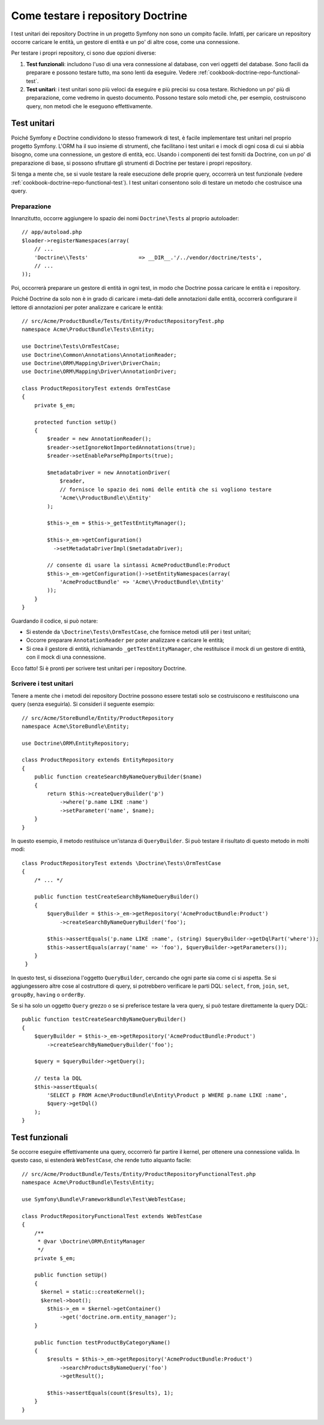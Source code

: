 .. index::
   single: Test; Doctrine

Come testare i repository Doctrine
==================================

I test unitari dei repository Doctrine in un progetto Symfony non sono un compito
facile. Infatti, per caricare un repository occorre caricare le entità, un gestore
di entità e un po' di altre cose, come una connessione.

Per testare i propri repository, ci sono due opzioni diverse:

1) **Test funzionali**: includono l'uso di una vera connessione al database, con veri
   oggetti del database. Sono facili da preparare e possono testare tutto, ma sono lenti
   da eseguire. Vedere :ref:`cookbook-doctrine-repo-functional-test`.

2) **Test unitari**: i test unitari sono più veloci da eseguire e più precisi su
   cosa testare. Richiedono un po' più di preparazione, come vedremo in questo
   documento. Possono testare solo metodi che, per esempio, costruiscono query,
   non metodi che le eseguono effettivamente.

Test unitari
------------

Poiché Symfony e Doctrine condividono lo stesso framework di test, è facile implementare
test unitari nel proprio progetto Symfony. L'ORM ha il suo insieme di strumenti, che
facilitano i test unitari e i mock di ogni cosa di cui si abbia bisogno, come una
connessione, un gestore di entità, ecc. Usando i componenti dei test forniti da
Doctrine, con un po' di preparazione di base, si possono sfruttare gli strumenti di
Doctrine per testare i propri repository.

Si tenga a mente che, se si vuole testare la reale esecuzione delle proprie query,
occorrerà un test funzionale (vedere :ref:`cookbook-doctrine-repo-functional-test`).
I test unitari consentono solo di testare un metodo che costruisce una query.

Preparazione
~~~~~~~~~~~~

Innanzitutto, occorre aggiungere lo spazio dei nomi ``Doctrine\Tests`` al proprio autoloader::

    // app/autoload.php
    $loader->registerNamespaces(array(
        // ...
        'Doctrine\\Tests'                => __DIR__.'/../vendor/doctrine/tests',
        // ...
    ));

Poi, occorrerà preparare un gestore di entità in ogni test, in modo che Doctrine
possa caricare le entità e i repository.

Poiché Doctrine da solo non è in grado di caricare i meta-dati delle annotazioni dalle
entità, occorrerà configurare il lettore di annotazioni per poter analizzare e
caricare le entità::

    // src/Acme/ProductBundle/Tests/Entity/ProductRepositoryTest.php
    namespace Acme\ProductBundle\Tests\Entity;

    use Doctrine\Tests\OrmTestCase;
    use Doctrine\Common\Annotations\AnnotationReader;
    use Doctrine\ORM\Mapping\Driver\DriverChain;
    use Doctrine\ORM\Mapping\Driver\AnnotationDriver;

    class ProductRepositoryTest extends OrmTestCase
    {
        private $_em;

        protected function setUp()
        {
            $reader = new AnnotationReader();
            $reader->setIgnoreNotImportedAnnotations(true);
            $reader->setEnableParsePhpImports(true);

            $metadataDriver = new AnnotationDriver(
                $reader, 
                // fornisce lo spazio dei nomi delle entità che si vogliono testare
                'Acme\\ProductBundle\\Entity'
            );

            $this->_em = $this->_getTestEntityManager();

            $this->_em->getConfiguration()
              ->setMetadataDriverImpl($metadataDriver);

            // consente di usare la sintassi AcmeProductBundle:Product
            $this->_em->getConfiguration()->setEntityNamespaces(array(
                'AcmeProductBundle' => 'Acme\\ProductBundle\\Entity'
            ));
        }
    }

Guardando il codice, si può notare:

* Si estende da ``\Doctrine\Tests\OrmTestCase``, che fornisce metodi utili per i
  test unitari;

* Occorre preparare ``AnnotationReader`` per poter analizzare e caricare le
  entità;

* Si crea il gestore di entità, richiamando ``_getTestEntityManager``, che
  restituisce il mock di un gestore di entità, con il mock di una connessione.

Ecco fatto! Si è pronti per scrivere test unitari per i repository Doctrine.

Scrivere i test unitari
~~~~~~~~~~~~~~~~~~~~~~~

Tenere a mente che i metodi dei repository Doctrine possono essere testati solo se
costruiscono e restituiscono una query (senza eseguirla). Si consideri il
seguente esempio::

    // src/Acme/StoreBundle/Entity/ProductRepository
    namespace Acme\StoreBundle\Entity;

    use Doctrine\ORM\EntityRepository;

    class ProductRepository extends EntityRepository
    {
        public function createSearchByNameQueryBuilder($name)
        {
            return $this->createQueryBuilder('p')
                ->where('p.name LIKE :name')
                ->setParameter('name', $name);
        }
    }

In questo esempio, il metodo restituisce un'istanza di ``QueryBuilder``. Si può
testare il risultato di questo metodo in molti modi::

    class ProductRepositoryTest extends \Doctrine\Tests\OrmTestCase
    {
        /* ... */

        public function testCreateSearchByNameQueryBuilder()
        {
            $queryBuilder = $this->_em->getRepository('AcmeProductBundle:Product')
                ->createSearchByNameQueryBuilder('foo');

            $this->assertEquals('p.name LIKE :name', (string) $queryBuilder->getDqlPart('where'));
            $this->assertEquals(array('name' => 'foo'), $queryBuilder->getParameters());
        }
     }

In questo test, si disseziona l'oggetto ``QueryBuilder``, cercando che ogni parte sia
come ci si aspetta. Se si aggiungessero altre cose al costruttore di query,
si potrebbero verificare le parti DQL: ``select``, ``from``, ``join``, ``set``,
``groupBy``, ``having`` o ``orderBy``.

Se si ha solo un oggetto ``Query`` grezzo o se si preferisce testare la vera query,
si può testare direttamente la query DQL::

    public function testCreateSearchByNameQueryBuilder()
    {
        $queryBuilder = $this->_em->getRepository('AcmeProductBundle:Product')
            ->createSearchByNameQueryBuilder('foo');

        $query = $queryBuilder->getQuery();

        // testa la DQL
        $this->assertEquals(
            'SELECT p FROM Acme\ProductBundle\Entity\Product p WHERE p.name LIKE :name',
            $query->getDql()
        );
    }

.. _cookbook-doctrine-repo-functional-test:

Test funzionali
---------------

Se occorre eseguire effettivamente una query, occorrerò far partire il kernel, per
ottenere una connessione valida. In questo caso, si estenderà ``WebTestCase``,
che rende tutto alquanto facile::

    // src/Acme/ProductBundle/Tests/Entity/ProductRepositoryFunctionalTest.php
    namespace Acme\ProductBundle\Tests\Entity;

    use Symfony\Bundle\FrameworkBundle\Test\WebTestCase;

    class ProductRepositoryFunctionalTest extends WebTestCase
    {
        /**
         * @var \Doctrine\ORM\EntityManager
         */
        private $_em;

        public function setUp()
        {
          $kernel = static::createKernel();
          $kernel->boot();
            $this->_em = $kernel->getContainer()
                ->get('doctrine.orm.entity_manager');
        }

        public function testProductByCategoryName()
        {
            $results = $this->_em->getRepository('AcmeProductBundle:Product')
                ->searchProductsByNameQuery('foo')
                ->getResult();

            $this->assertEquals(count($results), 1);
        }
    }
